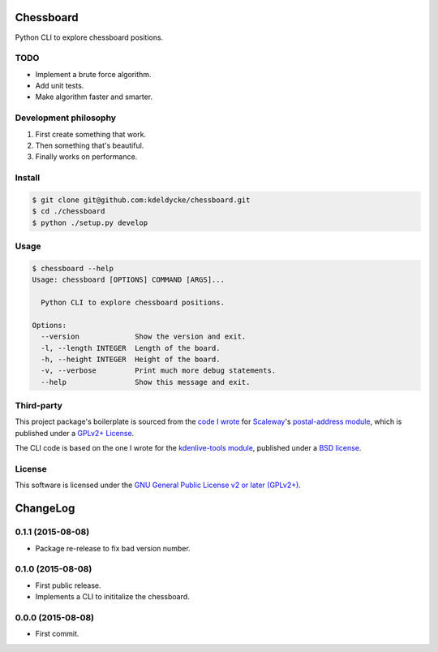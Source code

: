 Chessboard
==========

Python CLI to explore chessboard positions.


TODO
----

* Implement a brute force algorithm.
* Add unit tests.
* Make algorithm faster and smarter.


Development philosophy
----------------------

1. First create something that work.
2. Then something that's beautiful.
3. Finally works on performance.


Install
-------

.. code-block:: bash

    $ git clone git@github.com:kdeldycke/chessboard.git
    $ cd ./chessboard
    $ python ./setup.py develop


Usage
-----

.. code-block:: bash

    $ chessboard --help
    Usage: chessboard [OPTIONS] COMMAND [ARGS]...

      Python CLI to explore chessboard positions.

    Options:
      --version             Show the version and exit.
      -l, --length INTEGER  Length of the board.
      -h, --height INTEGER  Height of the board.
      -v, --verbose         Print much more debug statements.
      --help                Show this message and exit.


Third-party
-----------

This project package's boilerplate is sourced from the `code I wrote
<https://github.com/scaleway/postal-address/graphs/contributors>`_ for
`Scaleway <https://scaleway.com/>`_'s `postal-address module
<https://github.com/scaleway/postal-address>`_, which is published under a
`GPLv2+ License <https://github.com/scaleway/postal-address#license>`_.

The CLI code is based on the one I wrote for the `kdenlive-tools module
<https://github.com/kdeldycke/kdenlive-tools>`_, published under a `BSD
license <https://github.com/kdeldycke/kdenlive-tools/blob/master/LICENSE>`_.


License
-------

This software is licensed under the `GNU General Public License v2 or later
(GPLv2+)
<https://github.com/kdeldycke/chessboard/blob/master/LICENSE>`_.

ChangeLog
=========


0.1.1 (2015-08-08)
------------------

* Package re-release to fix bad version number.


0.1.0 (2015-08-08)
------------------

* First public release.
* Implements a CLI to inititalize the chessboard.


0.0.0 (2015-08-08)
------------------

* First commit.


